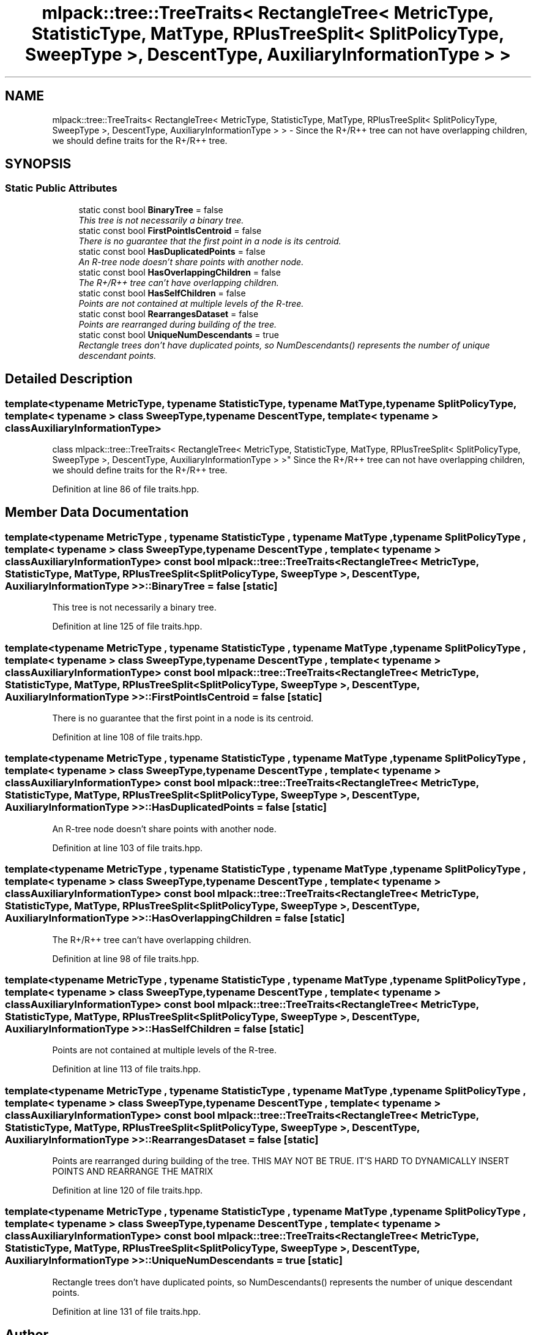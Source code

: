 .TH "mlpack::tree::TreeTraits< RectangleTree< MetricType, StatisticType, MatType, RPlusTreeSplit< SplitPolicyType, SweepType >, DescentType, AuxiliaryInformationType > >" 3 "Sat Mar 25 2017" "Version master" "mlpack" \" -*- nroff -*-
.ad l
.nh
.SH NAME
mlpack::tree::TreeTraits< RectangleTree< MetricType, StatisticType, MatType, RPlusTreeSplit< SplitPolicyType, SweepType >, DescentType, AuxiliaryInformationType > > \- Since the R+/R++ tree can not have overlapping children, we should define traits for the R+/R++ tree\&.  

.SH SYNOPSIS
.br
.PP
.SS "Static Public Attributes"

.in +1c
.ti -1c
.RI "static const bool \fBBinaryTree\fP = false"
.br
.RI "\fIThis tree is not necessarily a binary tree\&. \fP"
.ti -1c
.RI "static const bool \fBFirstPointIsCentroid\fP = false"
.br
.RI "\fIThere is no guarantee that the first point in a node is its centroid\&. \fP"
.ti -1c
.RI "static const bool \fBHasDuplicatedPoints\fP = false"
.br
.RI "\fIAn R-tree node doesn't share points with another node\&. \fP"
.ti -1c
.RI "static const bool \fBHasOverlappingChildren\fP = false"
.br
.RI "\fIThe R+/R++ tree can't have overlapping children\&. \fP"
.ti -1c
.RI "static const bool \fBHasSelfChildren\fP = false"
.br
.RI "\fIPoints are not contained at multiple levels of the R-tree\&. \fP"
.ti -1c
.RI "static const bool \fBRearrangesDataset\fP = false"
.br
.RI "\fIPoints are rearranged during building of the tree\&. \fP"
.ti -1c
.RI "static const bool \fBUniqueNumDescendants\fP = true"
.br
.RI "\fIRectangle trees don't have duplicated points, so NumDescendants() represents the number of unique descendant points\&. \fP"
.in -1c
.SH "Detailed Description"
.PP 

.SS "template<typename MetricType, typename StatisticType, typename MatType, typename SplitPolicyType, template< typename > class SweepType, typename DescentType, template< typename > class AuxiliaryInformationType>
.br
class mlpack::tree::TreeTraits< RectangleTree< MetricType, StatisticType, MatType, RPlusTreeSplit< SplitPolicyType, SweepType >, DescentType, AuxiliaryInformationType > >"
Since the R+/R++ tree can not have overlapping children, we should define traits for the R+/R++ tree\&. 
.PP
Definition at line 86 of file traits\&.hpp\&.
.SH "Member Data Documentation"
.PP 
.SS "template<typename MetricType , typename StatisticType , typename MatType , typename SplitPolicyType , template< typename > class SweepType, typename DescentType , template< typename > class AuxiliaryInformationType> const bool \fBmlpack::tree::TreeTraits\fP< \fBRectangleTree\fP< MetricType, StatisticType, MatType, \fBRPlusTreeSplit\fP< SplitPolicyType, SweepType >, DescentType, AuxiliaryInformationType > >::BinaryTree = false\fC [static]\fP"

.PP
This tree is not necessarily a binary tree\&. 
.PP
Definition at line 125 of file traits\&.hpp\&.
.SS "template<typename MetricType , typename StatisticType , typename MatType , typename SplitPolicyType , template< typename > class SweepType, typename DescentType , template< typename > class AuxiliaryInformationType> const bool \fBmlpack::tree::TreeTraits\fP< \fBRectangleTree\fP< MetricType, StatisticType, MatType, \fBRPlusTreeSplit\fP< SplitPolicyType, SweepType >, DescentType, AuxiliaryInformationType > >::FirstPointIsCentroid = false\fC [static]\fP"

.PP
There is no guarantee that the first point in a node is its centroid\&. 
.PP
Definition at line 108 of file traits\&.hpp\&.
.SS "template<typename MetricType , typename StatisticType , typename MatType , typename SplitPolicyType , template< typename > class SweepType, typename DescentType , template< typename > class AuxiliaryInformationType> const bool \fBmlpack::tree::TreeTraits\fP< \fBRectangleTree\fP< MetricType, StatisticType, MatType, \fBRPlusTreeSplit\fP< SplitPolicyType, SweepType >, DescentType, AuxiliaryInformationType > >::HasDuplicatedPoints = false\fC [static]\fP"

.PP
An R-tree node doesn't share points with another node\&. 
.PP
Definition at line 103 of file traits\&.hpp\&.
.SS "template<typename MetricType , typename StatisticType , typename MatType , typename SplitPolicyType , template< typename > class SweepType, typename DescentType , template< typename > class AuxiliaryInformationType> const bool \fBmlpack::tree::TreeTraits\fP< \fBRectangleTree\fP< MetricType, StatisticType, MatType, \fBRPlusTreeSplit\fP< SplitPolicyType, SweepType >, DescentType, AuxiliaryInformationType > >::HasOverlappingChildren = false\fC [static]\fP"

.PP
The R+/R++ tree can't have overlapping children\&. 
.PP
Definition at line 98 of file traits\&.hpp\&.
.SS "template<typename MetricType , typename StatisticType , typename MatType , typename SplitPolicyType , template< typename > class SweepType, typename DescentType , template< typename > class AuxiliaryInformationType> const bool \fBmlpack::tree::TreeTraits\fP< \fBRectangleTree\fP< MetricType, StatisticType, MatType, \fBRPlusTreeSplit\fP< SplitPolicyType, SweepType >, DescentType, AuxiliaryInformationType > >::HasSelfChildren = false\fC [static]\fP"

.PP
Points are not contained at multiple levels of the R-tree\&. 
.PP
Definition at line 113 of file traits\&.hpp\&.
.SS "template<typename MetricType , typename StatisticType , typename MatType , typename SplitPolicyType , template< typename > class SweepType, typename DescentType , template< typename > class AuxiliaryInformationType> const bool \fBmlpack::tree::TreeTraits\fP< \fBRectangleTree\fP< MetricType, StatisticType, MatType, \fBRPlusTreeSplit\fP< SplitPolicyType, SweepType >, DescentType, AuxiliaryInformationType > >::RearrangesDataset = false\fC [static]\fP"

.PP
Points are rearranged during building of the tree\&. THIS MAY NOT BE TRUE\&. IT'S HARD TO DYNAMICALLY INSERT POINTS AND REARRANGE THE MATRIX 
.PP
Definition at line 120 of file traits\&.hpp\&.
.SS "template<typename MetricType , typename StatisticType , typename MatType , typename SplitPolicyType , template< typename > class SweepType, typename DescentType , template< typename > class AuxiliaryInformationType> const bool \fBmlpack::tree::TreeTraits\fP< \fBRectangleTree\fP< MetricType, StatisticType, MatType, \fBRPlusTreeSplit\fP< SplitPolicyType, SweepType >, DescentType, AuxiliaryInformationType > >::UniqueNumDescendants = true\fC [static]\fP"

.PP
Rectangle trees don't have duplicated points, so NumDescendants() represents the number of unique descendant points\&. 
.PP
Definition at line 131 of file traits\&.hpp\&.

.SH "Author"
.PP 
Generated automatically by Doxygen for mlpack from the source code\&.
